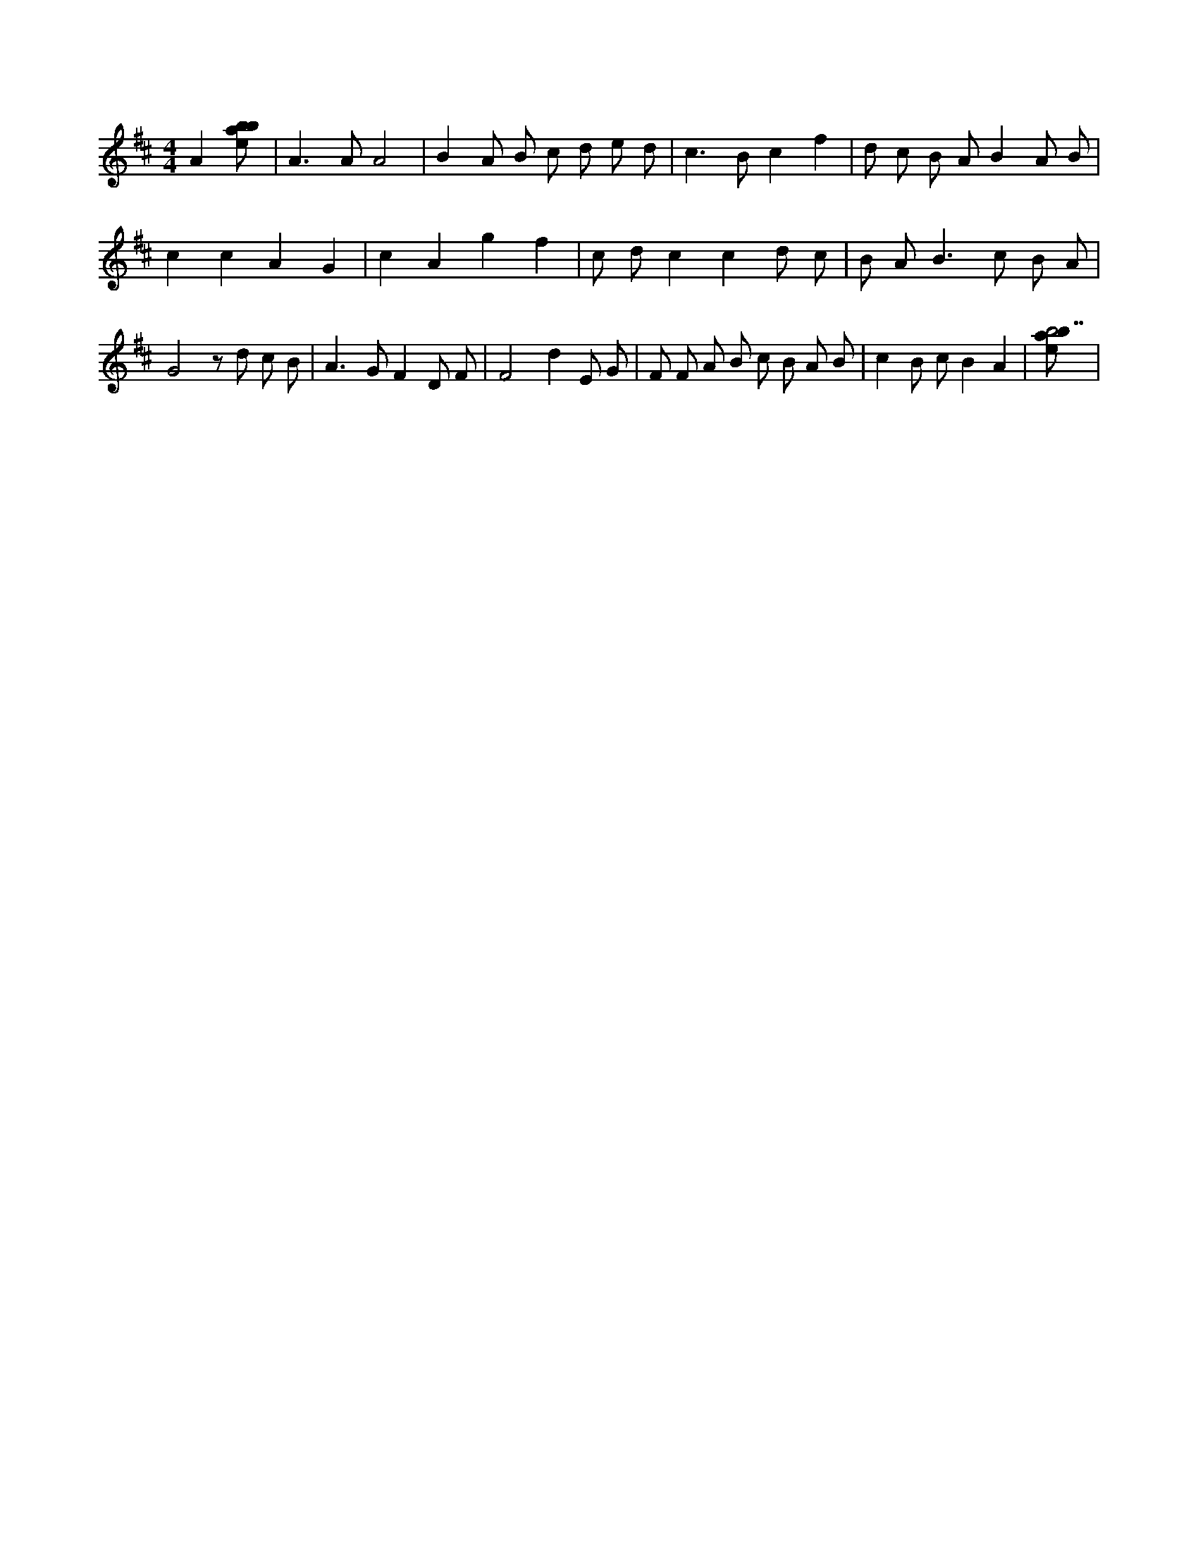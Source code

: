 X:484
L:1/8
M:4/4
K:Dclef
A2 [ebab] | A2 > A2 A4 | B2 A B c d e d | c2 > B2 c2 f2 | d c B A B2 A B | c2 c2 A2 G2 | c2 A2 g2 f2 | c d c2 c2 d c | B A2 < B2 c B A | G4 z d c B | A2 > G2 F2 D F | F4 d2 E G | F F A B c B A B | c2 B c B2 A2 | [ebab7] |
